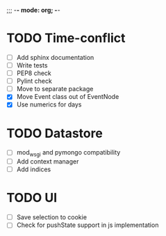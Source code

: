 ;;; -*- mode: org; -*-

* TODO Time-conflict
  - [ ] Add sphinx documentation
  - [ ] Write tests
  - [ ] PEP8 check
  - [ ] Pylint check 
  - [ ] Move to separate package
  - [X] Move Event class out of EventNode
  - [X] Use numerics for days


* TODO Datastore
  - [ ] mod_wsgi and pymongo compatibility
  - [ ] Add context manager
  - [ ] Add indices

* TODO UI
  - [ ] Save selection to cookie
  - [ ] Check for pushState support in js implementation
